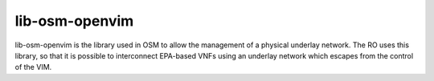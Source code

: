 ===========
lib-osm-openvim
===========

lib-osm-openvim is the library used in OSM to allow the management of a physical underlay
network. The RO uses this library, so that it is possible to interconnect EPA-based VNFs
using an underlay network which escapes from the control of the VIM.

